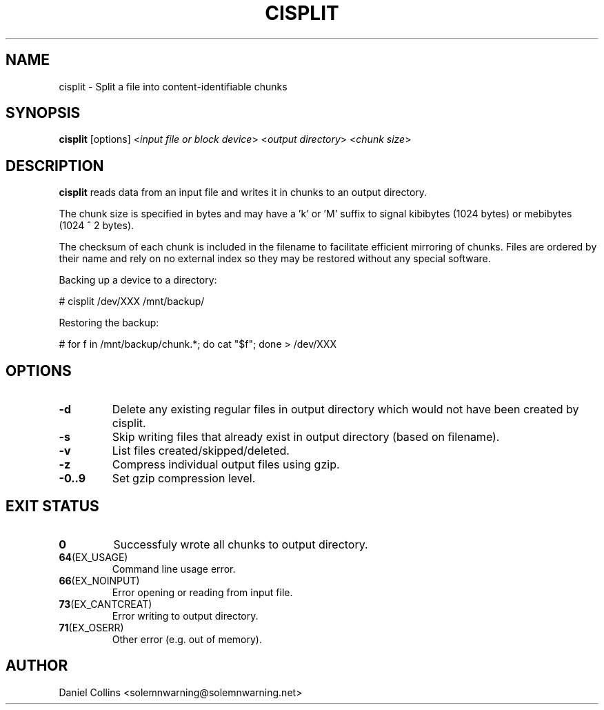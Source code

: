 .TH CISPLIT 1
.SH NAME
cisplit \- Split a file into content-identifiable chunks
.SH SYNOPSIS
.B cisplit
[options] <\fIinput file or block device\fR> <\fIoutput directory\fR> <\fIchunk size\fR>
.SH DESCRIPTION
.B cisplit
reads data from an input file and writes it in chunks to an output directory.

The chunk size is specified in bytes and may have a 'k' or 'M' suffix to signal
kibibytes (1024 bytes) or mebibytes (1024 ^ 2 bytes).

The checksum of each chunk is included in the filename to facilitate efficient
mirroring of chunks. Files are ordered by their name and rely on no external
index so they may be restored without any special software.

Backing up a device to a directory:

# cisplit /dev/XXX /mnt/backup/

Restoring the backup:

# for f in /mnt/backup/chunk.*; do cat "$f"; done > /dev/XXX

.SH OPTIONS
.TP
.BR \-d
Delete any existing regular files in output directory which would not have been created by cisplit.
.TP
.BR \-s
Skip writing files that already exist in output directory (based on filename).
.TP
.BR \-v
List files created/skipped/deleted.
.TP
.BR \-z
Compress individual output files using gzip.
.TP
.BR \-0..9
Set gzip compression level.

.SH EXIT STATUS
.TP
.BR 0
Successfuly wrote all chunks to output directory.
.TP
.BR 64 (EX_USAGE)
Command line usage error.
.TP
.BR 66 (EX_NOINPUT)
Error opening or reading from input file.
.TP
.BR 73 (EX_CANTCREAT)
Error writing to output directory.
.TP
.BR 71 (EX_OSERR)
Other error (e.g. out of memory).
.SH AUTHOR
Daniel Collins <solemnwarning@solemnwarning.net>
